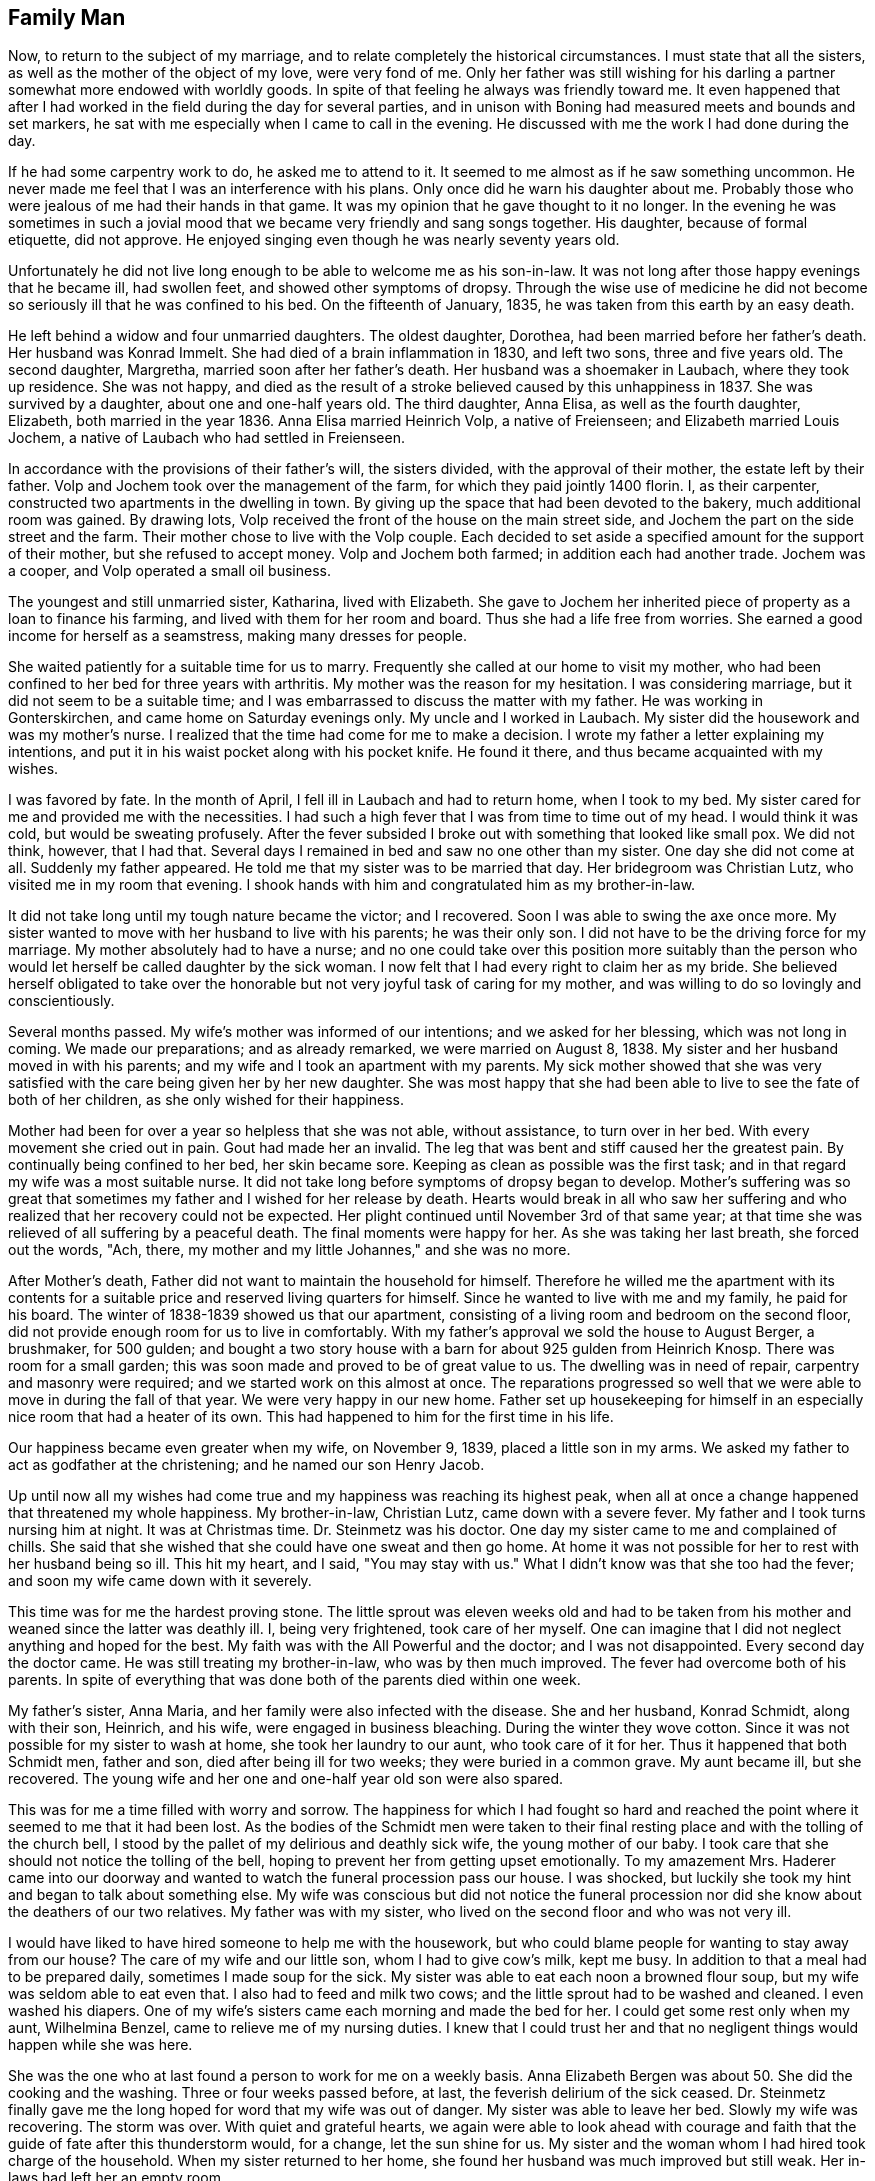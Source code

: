 == Family Man

Now, to return to the subject of my marriage, and
to relate completely the historical circumstances. I must
state that all the sisters, as well as the mother of the
object of my love, were very fond of me. Only her father
was still wishing for his darling a partner somewhat more
endowed with worldly goods. In spite of that feeling he
always was friendly toward me. It even happened that after
I had worked in the field during the day for several
parties, and in unison with Boning had measured meets and
bounds and set markers, he sat with me especially when I
came to call in the evening. He discussed with me the work
I had done during the day.

If he had some carpentry work to do, he asked me
to attend to it. It seemed to me almost as if he saw
something uncommon. He never made me feel that I was an
interference with his plans. Only once did he warn his
daughter about me. Probably those who were jealous of me
had their hands in that game. It was my opinion that he
gave thought to it no longer. In the evening he was
sometimes in such a jovial mood that we became very friendly
and sang songs together. His daughter, because of formal
etiquette, did not approve. He enjoyed singing even
though he was nearly seventy years old.

Unfortunately he did not live long enough to be
able to welcome me as his son-in-law. It was not long
after those happy evenings that he became ill, had swollen
feet, and showed other symptoms of dropsy. Through the
wise use of medicine he did not become so seriously ill
that he was confined to his bed. On the fifteenth of
January, 1835, he was taken from this earth by an easy
death.

He left behind a widow and four unmarried daughters.
The oldest daughter, Dorothea, had been married
before her father's death. Her husband was Konrad Immelt.
She had died of a brain inflammation in 1830, and left two
sons, three and five years old. The second daughter,
Margretha, married soon after her father's death. Her husband
was a shoemaker in Laubach, where they took up residence.
She was not happy, and died as the result of a stroke
believed caused by this unhappiness in 1837. She was
survived by a daughter, about one and one-half years old.
The third daughter, Anna Elisa, as well as the fourth
daughter, Elizabeth, both married in the year 1836. Anna
Elisa married Heinrich Volp, a native of Freienseen; and
Elizabeth married Louis Jochem, a native of Laubach who
had settled in Freienseen.

In accordance with the provisions of their father's
will, the sisters divided, with the approval of their mother,
the estate left by their father. Volp and Jochem took over
the management of the farm, for which they paid jointly 1400
florin. I, as their carpenter, constructed two apartments
in the dwelling in town. By giving up the space that had
been devoted to the bakery, much additional room was gained.
By drawing lots, Volp received the front of the house on the
main street side, and Jochem the part on the side street and
the farm. Their mother chose to live with the Volp couple.
Each decided to set aside a specified amount for the support
of their mother, but she refused to accept money. Volp and
Jochem both farmed; in addition each had another trade.
Jochem was a cooper, and Volp operated a small oil business.

The youngest and still unmarried sister, Katharina,
lived with Elizabeth. She gave to Jochem her inherited
piece of property as a loan to finance his farming, and
lived with them for her room and board. Thus she had a life
free from worries. She earned a good income for herself as
a seamstress, making many dresses for people.

She waited patiently for a suitable time for us to
marry. Frequently she called at our home to visit my mother,
who had been confined to her bed for three years with
arthritis. My mother was the reason for my hesitation. I was
considering marriage, but it did not seem to be a suitable time;
and I was embarrassed to discuss the matter with my father.
He was working in Gonterskirchen, and came home on Saturday
evenings only. My uncle and I worked in Laubach. My sister
did the housework and was my mother's nurse. I realized that
the time had come for me to make a decision. I wrote my
father a letter explaining my intentions, and put it in his
waist pocket along with his pocket knife. He found it there,
and thus became acquainted with my wishes.

I was favored by fate. In the month of April, I
fell ill in Laubach and had to return home, when I took to
my bed. My sister cared for me and provided me with the
necessities. I had such a high fever that I was from time
to time out of my head. I would think it was cold, but would
be sweating profusely. After the fever subsided I broke out
with something that looked like small pox. We did not think,
however, that I had that. Several days I remained in bed and
saw no one other than my sister. One day she did not come at
all. Suddenly my father appeared. He told me that my sister
was to be married that day. Her bridegroom was Christian
Lutz, who visited me in my room that evening. I shook hands
with him and congratulated him as my brother-in-law.

It did not take long until my tough nature became
the victor; and I recovered. Soon I was able to swing the
axe once more. My sister wanted to move with her husband
to live with his parents; he was their only son. I did not
have to be the driving force for my marriage. My mother
absolutely had to have a nurse; and no one could take over
this position more suitably than the person who would let
herself be called daughter by the sick woman. I now felt
that I had every right to claim her as my bride. She
believed herself obligated to take over the honorable but not
very joyful task of caring for my mother, and was willing
to do so lovingly and conscientiously.

Several months passed. My wife's mother was informed
of our intentions; and we asked for her blessing,
which was not long in coming. We made our preparations;
and as already remarked, we were married on August 8,
1838. My sister and her husband moved in with his
parents; and my wife and I took an apartment with my parents.
My sick mother showed that she was very satisfied with the
care being given her by her new daughter. She was most
happy that she had been able to live to see the fate of
both of her children, as she only wished for their
happiness.

Mother had been for over a year so helpless that
she was not able, without assistance, to turn over in her
bed. With every movement she cried out in pain. Gout had
made her an invalid. The leg that was bent and stiff
caused her the greatest pain. By continually being confined
to her bed, her skin became sore. Keeping as clean as
possible was the first task; and in that regard my wife
was a most suitable nurse. It did not take long before
symptoms of dropsy began to develop. Mother's suffering
was so great that sometimes my father and I wished for her
release by death. Hearts would break in all who saw her
suffering and who realized that her recovery could not be
expected. Her plight continued until November 3rd of that
same year; at that time she was relieved of all suffering
by a peaceful death. The final moments were happy for her.
As she was taking her last breath, she forced out the words,
"Ach, there, my mother and my little Johannes," and she was
no more.

After Mother's death, Father did not want to maintain
the household for himself. Therefore he willed me the
apartment with its contents for a suitable price and
reserved living quarters for himself. Since he wanted to live
with me and my family, he paid for his board. The winter of
1838-1839 showed us that our apartment, consisting of a
living room and bedroom on the second floor, did not provide
enough room for us to live in comfortably. With my father's
approval we sold the house to August Berger, a brushmaker,
for 500 gulden; and bought a two story house with a barn
for about 925 gulden from Heinrich Knosp. There was room
for a small garden; this was soon made and proved to be
of great value to us. The dwelling was in need of repair,
carpentry and masonry were required; and we started work
on this almost at once. The reparations progressed so well
that we were able to move in during the fall of that year.
We were very happy in our new home. Father set up
housekeeping for himself in an especially nice room that had a
heater of its own. This had happened to him for the first
time in his life.

Our happiness became even greater when my wife,
on November 9, 1839, placed a little son in my arms. We
asked my father to act as godfather at the christening;
and he named our son Henry Jacob.

Up until now all my wishes had come true and my
happiness was reaching its highest peak, when all at once
a change happened that threatened my whole happiness. My
brother-in-law, Christian Lutz, came down with a severe
fever. My father and I took turns nursing him at night.
It was at Christmas time. Dr. Steinmetz was his doctor.
One day my sister came to me and complained of chills.
She said that she wished that she could have one sweat
and then go home. At home it was not possible for her
to rest with her husband being so ill. This hit my heart,
and I said, "You may stay with us." What I didn't know
was that she too had the fever; and soon my wife came
down with it severely.

This time was for me the hardest proving stone.
The little sprout was eleven weeks old and had to be taken
from his mother and weaned since the latter was deathly
ill. I, being very frightened, took care of her myself.
One can imagine that I did not neglect anything and hoped
for the best. My faith was with the All Powerful and the
doctor; and I was not disappointed. Every second day the
doctor came. He was still treating my brother-in-law, who
was by then much improved. The fever had overcome both of
his parents. In spite of everything that was done both of
the parents died within one week.

My father's sister, Anna Maria, and her family were
also infected with the disease. She and her husband, Konrad
Schmidt, along with their son, Heinrich, and his wife, were
engaged in business bleaching. During the winter they wove
cotton. Since it was not possible for my sister to wash at
home, she took her laundry to our aunt, who took care of it
for her. Thus it happened that both Schmidt men, father
and son, died after being ill for two weeks; they were
buried in a common grave. My aunt became ill, but she
recovered. The young wife and her one and one-half year old
son were also spared.

This was for me a time filled with worry and sorrow.
The happiness for which I had fought so hard and reached the
point where it seemed to me that it had been lost. As the
bodies of the Schmidt men were taken to their final resting
place and with the tolling of the church bell, I stood by
the pallet of my delirious and deathly sick wife, the young
mother of our baby. I took care that she should not notice
the tolling of the bell, hoping to prevent her from getting
upset emotionally. To my amazement Mrs. Haderer came into
our doorway and wanted to watch the funeral procession pass
our house. I was shocked, but luckily she took my hint and
began to talk about something else. My wife was conscious
but did not notice the funeral procession nor did she know
about the deathers of our two relatives. My father was with
my sister, who lived on the second floor and who was not
very ill.

I would have liked to have hired someone to help
me with the housework, but who could blame people for
wanting to stay away from our house? The care of my wife and
our little son, whom I had to give cow's milk, kept me busy.
In addition to that a meal had to be prepared daily,
sometimes I made soup for the sick. My sister was able to eat
each noon a browned flour soup, but my wife was seldom able
to eat even that. I also had to feed and milk two cows; and
the little sprout had to be washed and cleaned. I even
washed his diapers. One of my wife's sisters came each
morning and made the bed for her. I could get some rest
only when my aunt, Wilhelmina Benzel, came to relieve me
of my nursing duties. I knew that I could trust her and
that no negligent things would happen while she was here.

She was the one who at last found a person to work
for me on a weekly basis. Anna Elizabeth Bergen was about
50. She did the cooking and the washing. Three or four
weeks passed before, at last, the feverish delirium of the
sick ceased. Dr. Steinmetz finally gave me the long hoped
for word that my wife was out of danger. My sister was
able to leave her bed. Slowly my wife was recovering. The
storm was over. With quiet and grateful hearts, we again
were able to look ahead with courage and faith that the
guide of fate after this thunderstorm would, for a change,
let the sun shine for us. My sister and the woman whom I
had hired took charge of the household. When my sister
returned to her home, she found her husband was much
improved but still weak. Her in-laws had left her an empty
room.

The winter of 1839-1840 I will never forget.
Never in my life have I been so happy, after the overcoming
of disease by my wife. After such suffering by any one
member of the family, one really feels how the hand of love
encircles with renewed power the ones who belong together.
During that winter I did not do any outside work as I had
enough to do at home. It still took time for my wife to
regain strength enough so that she was able to take care of
little Henry herself. He had been living on milk and
zwiebach; and often he suffered because of the colic caused by
this.

When spring came we hired a maid, who during the
year, fed the cows with green fodder and did much of the
necessary work around the house. During the time that my
father and I had been busy taking care of the sick, my
uncle had accepted, in the spring of 1940, much carpentry
work. The main task was a large barn for N. N. Jochem in
Laubach; at that time he was city treasurer. Also we were
to build a new two story building for W. Bettelhauser to
use for the soap works. There were also other things to
be done in that city; for example, a two story stall for
the glazier, Heinrich Kuhn. That we could call a good year!

For W. Bettelhauser's building we had to furnish
the wood. This we bought from the city of Laubach, which
had a community forest in its possession where we could
buy the wood at a low price. Therefore we could make good
profit. Winter came and we did not have to do much outside.
Instead, using the house as a workshop, we made a variety
of things: stairs for the brothers Hess in Einartshausen as
well as new stairs for the Turner Hannes, etc.

In the spring of 1841 we were again very busy.
The Count Solms zu Laubach had on city property between
Freienseen and Laubach an old brick kiln. This was to be
torn down; and a new larger one was to be built on the same
spot. My uncle signed a contract with the Solms building
supervisor, Loffler, to complete the work. My father and I
began work on it in the month of May. Uncle's mason, Daniel
Boning, and my uncle took over a large area for fire
inspection. They were kept busy at this for two months; this
caused them to be late in completing the carpentry work that
Uncle had undertaken at the request of farmers near
Freienseen and Laubach. Father was not able to help with the
completion of the new kiln as he was called back to
Gonterskirchen, where he had found work during the summer.

The brick kiln was left for me to finish; therefore
I hired four journeymen from Laubach: Peter Laut,
Christ Lober, Heinrich Feindrich, and Nicklaus Hannes, as
well as two others from Sellerod: Heinrich and Johannes
Rister, father and son. When I was ready to raise the
building, I had my father and uncle with their journeymen
to help me. This was good because very heavy pieces had to
be fitted into an opening that required not only strength
but was also dangerous as all of the necessary equipment
could not be had. There was also a dwelling for the brick
maker. The old still very useful wood was again used for
the new construction. Here I found full time work with my
journeymen for the whole year. Drying buildings were
enlarged and improved by new racks, for which we cut the
needed boards out of beech trees. The work with the
exception of that on the new building was paid for on a daily
basis. During the winter about fifty thousand new brick
boards, each 16 inches long, 6 inches wide, and ½ inch thick
were manufactured by me; and my journeymen assisted me in
this. We made and planed them for one gulden per thousand
boards. My father and uncle did not help us as they no
longer wanted to work outside during the winter.

I also found work for the count both in his castle
and on his estates in the neighborhood. In the Obersenner
Hof a new fire house and jail were built; and at the
administrator's dwelling, repair work was done. With two saws,
one that we used at the brick kiln and the other that we
had used in the carpenter's lot at the castle, we cut boards
by hand. I still depended on my uncle, who had become a
master at the guild in Laubach. For things to be right, I
should have been a master myself long before this. Because
of circumstances it had been postponed.

At that time all of the building tradesmen who
wanted to work on new construction had to be examined, under
the extant government, by a trademaster employed by the
county for that purpose. I applied to take this examination
in the winter of 1842 in the county building office at
Gieszen. I was notified that I had to appear on the 15th of
April of this year before the county trademaster, Muller, at
the castle at Grunberg. Earlier I had become acquainted with
a locksmith, Alles, who also had to report for the
examination. I talked with him; and we found another colleague, who
was a locksmith in Grunberg. The two were practicing their
arithmetic. Another, whose name I have forgotten, seemed to
me to be badly informed through means of stereotyped
arithmetic problems. We went to the castle together; and there we
found well over thirty candidates: carpenters, masons, cabinet
makers, locksmiths, roofers, and coopers. The examination was
only a theoretical one. The first day began with easy
arithmetic problems. My two Grunberg locksmith friends were able to
follow, and were invited for the next decisive day. About
three fourths of all participants were sent back and invited
to return for the same examination next year. I stayed in
Grunberg overnight. As I imagined that critical arithmetic
problems would follow the next day, I studied and practiced
such problems or similar ones with the two locksmiths through
the night as best we could.

Next day only a few men met. There were two carpenters,
the two locksmiths, two masons, about as many cabinet
makers, and one roofer from Grunberg. The latter was the
best problem solver in the group. The other carpenter
present was M. N. Schmidt from Munzenberg. The problems were
on space and mensuration plus square and cube roots. The
locksmiths, for example, were asked how many pounds of iron
would be necessary for an iron gate of certain dimensions
if one cubic inch of iron weighed one loten. The carpentry
problems concerned tree trunks and estimating building
construction costs as well as Pythagorian theorem. One question
asked was to find the length of a rafter on a pitched roof by
determining the square root. The reason all of these problems
seemed easy to me was due to the fact that I had during
the last ten years used all of them on a practical basis in
my trade as well as in my work as a surveyor. My report
from the county building supervisor at the end read, "good,
passing." They then gave me the problem for my practical
mastership; I had four weeks in which to deliver my solution.

The problem consisted of drawing a sketch of a farm
building, 50 feet long, 40 feet wide, with a sketch for each
of the two floors, front elevation, side elevation, as well
as a sectional lengthwise and in width, scaled to one
one-hundredth of true size. A model of the roof according to
the newest system, one-twentieth true size was to be
included. The sketches I made easily, but the model took a
great deal of time. The guild at Laubach was requested to
send a viewing master to certify that I had done every bit
of the work myself. I had a cabinet maker prepare the
wooden parts for my model at the stated dimensions; otherwise
I could not have completed it within the set time. I could
not totally abandon my business as that was my livelihood;
and I had to keep the journeymen busy.

I was glad that I was able to deliver the material
within the set time. My instructions were such that if I
did not present material within the prescribed time it would
be looked upon as though I had not been able to solve the
problem. A continuance of the set time would have been
granted had I asked for it, but I was too proud to beg and
I had no money to pay. I went to hand in my completed work
but did not find the county building supervisor at home.
Four weeks later I received from the county administration
office at Hungen the notice that my work had been received.
I was told that the work was not too good. In order that
I might be declared a master I had to satisfy the Laubach
guild and pay to them my membership dues. I took care of
this matter quickly.

No longer did I depend on my uncle; however, it
never occurred to either of us to dissolve our partnership.
The count's building supervisor, Loffler, gave me so much
work for the count that I was kept busy the entire year,
winter and summer. During the winter boards and blocks
were cut. Trees had to be cut in the forest for this, and
were then brought to the carpentry shop. Transportation
was supplied by the farmers near Laubach. In exceptional
cases transportation was furnished by those near Obersenner
and Flensinger Hof.

Cutting boards was paid for at the rate of one
florin and thirty kreuzer per one hundred square feet.
As every log had to be cut on four sides, four Kreuzer
were added per running foot.

The year 1843 was bearing fruit in accordance
with my becoming a master. The county building office in
Grunberg had been set up by the government; the county
building supervisor, Holzappel, was in charge. Contracts
were to be issued through this office for the construction
in the community of Bubenhausen of three new parishes,
dwelling, barn and livery sheds through public bidding.
The contractor was expected to furnish building material.
The bidding was a negative one. As a result of the
auction the lowest bidder was promised the contract with the
condition that the county building supervisor had the
right to choose anyone among the three lowest bidders.

It was arranged that the master carpenter Bast of
Gieszen would make the lowest bid, 128 florin more than
the estimated cost of all buildings. We entered into
partnership so that Bast would take care of the dwelling, master
carpenter Ilaas from Grunberg the livery, and I the barn.
Oak wood for construction I obtained in the forest of the
Count Solms zu Laubach; the soft wood came from Hanau.
Repair work on the church was offered me by the county
supervisor and I undertook to complete that. Father and
I worked mainly on the barn; and my uncle worked on the
church. Inflation was a problem so we, together with our
journeymen, were most happy that we had regular work.

It was impossible for me to help complete the
barn. I was called to Laubach to do work for the count;
and I did not want to lose his business. The count
intended to restore the gypsum mill and to reconstruct
the whole power plant. For this the old water wheel had
to be taken out and disposed of and a new one had to be
constructed. It was made -- about 24 feet high -- from
usable oak trees cut in the forest in the presence of the
forest ranger. At the building site those trees were cut
into boards as the task required. Meanwhile the building
supervisor had employed a millwright to supervise the work,
but the two of them were unable to reach agreement. The
supervisor complained about this matter to me and asked if
I were able to take over the work. He desired that I do
this task for daily wages. I replied that I had never been a
millwright, but if they would instruct me what to do, I
was hoping that I would be able to do the job. He told
me that several cog power wheels had to be made; and that
required much thought. As he had no millwright who
understood his requirements, he thought I should take over. I
remained silent, thinking over what I ought to do.

I immediately went to the butter buyer in our
village as he had to go to Frankfurt that week, and had
him order for me from a book store a book on machine
construction. He obtained and brought back with him a
copy of Haindel's MASCHIENEN KUNTE. This work became a
teacher for me as well as for the building supervisor,
Loffler. Work was begun. I retained several journeymen
for the construction work and requested a millwright to
build the water wheel. Johann Klosmiller was sent; he
was born at Sellerod and had married in Lauter. I had
to pay him a daily wage. The journeyman I picked for
this task was Johannes Kieckhofer, a native of Eichenhain
who went to America in 1846. The other fellow, Jacob
Buttrow, came from Standechs, and was still an apprentice.
It turned out that he was not suitable for the work.
Construction lasted until winter, when one started to grind
and plaster. After completion of the machinery no more
work was required of the millwright. Work was still done
by me; and my people continued to work at their tasks.

It came to pass that a new threshing machine
operated by the water of the river Wetter, was built in
Muhl Baderich, in the Kloister Arnsberg. Power was
transmitted by a special water wheel through several shafts
in an underground tunnel to a large barn near the gate
building. There the threshing machine was constructed on a
threshing floor. To complete the models of the cast iron
wheels, a room in the count's castle was prepared to serve
us as a workshop. The building supervisor also employed two
cabinet makers, the master Wilhelm Frank and one journeyman,
who helped to complete the models. I was always busy planning
and constructing the power wheels in which Loffler associated.
The wheels were cast at Friedrichschutte. If at all possible
we scheduled this work for winter when one preferred to keep
busy in the workshop. My two journeymen, who were selected
for this, took advantage of it more than I did. As soon as
the building wood arrived, I believed myself obligated,
along with one or two men, to help the haulers, particularly
when the weather was bad. As soon as I had assembled the
machine in the fall and had it in shape for threshing -- the
cylinder made 1600 r.p.m. -- threshing was started and
proved satisfactory for everyone concerned.

By now the Grand Duke's building officials had
become acquainted with the work done by my father, my uncle,
and me. They also knew that we produced things of good
quality. Consequently we received from the county
construction superintendent a job in Ulrichstein that we undertook
at the price of the pre-estimate. Due to the elimination
of the tithe, one of the Grand Duke's fruit storage
buildings had become superfluous. This building was to be
remodeled into a studding stable. Likewise, changes were made
in the old stables. Thus it became an important job.

In February, 1844, my uncle and I went to Hanau to
buy logs from the firm of Dainer Brothers. The logs were
brought by wagoners from Hanau to Ulrichstein; some were to
be delivered in the spring, the rest came in the winter. We
subcontracted for this hauling in Hanau. I, myself, did not
go along to work there. My father and uncle looked after
that as I had too much to do in Laubach. Part of the time
Father also worked for farmers near the various villages.
My uncle, however, stayed so long near Ulrichstein on that
job that he, during that same summer, took over remodeling
an old building into a synagogue. The latter job had been
given him by the Grand Duke's construction supervisor,
Posainer. On this job he contracted small pox, and was
taken home very ill. I was good enough to finish the work
that he had started. The first thing I had to do was to
tear down the pillars for the choir loft. At that time I
took Christian Bachman with me as an apprentice. He caught
on right away, taking the task of holding and turning spoon.
It took less than another two weeks and the Jewish temple
was completed in so far as the carpentry was concerned.

During this time Father worked on a new residential
building in Laubach for N. N. Bihauser, but Uncle was not
able to do any work at all that fall. After his
convalescence he became a fire inspector for the villages around
Vogelsberg.

In 1845 another turning lathe, driven by oxen, was
built in our workshop in the count's Laubach castle for the
improvement of the economy of the Utpher Hof in the Wetterau.
There we also built in a barn a mill that was driven by a
winch that in turn was horse driven. In addition to the
building of these machines the remaining carpentry was
finished by seven of our journeymen. Work on wooden pumps
was also given me; for example, in Flensinger Hof, Otterbach
and Pfardendorfgill. In the distillery at Arnsberger
Kloister we also drilled the pipes. During the years 1845
and 1846 great changes and repairs were made in agricultural
buildings, and particularly to the Flensinger Hof stables of
the Count Solms. There I always found enough work to keep
three men busy.

The mill of the Kloister Arnsberg was entirely
redone in 1845. Actually the ageless gears were removed; and
the mill works were geared for three milling speeds with
the driving wheels to be put in motion by a large wheel.
Construction was conical. We completed the work in the shop
in the castle yard at Laubach and on a barn threshing floor.
We put everything together and got it so far that if one
were to turn the large wheel by hand all of the gears would
begin to turn. By the time we brought the machine to its
location, Loffler had already secured the milling stones.
We were able to proceed and put everything together
right there. The corona of the large wheel had a
diameter of seven feet; and the shafts were from eight
to nine feet long and seven inches in diameter. It
took much work to get everything in its proper place.
The teeth of the large wheel were made of wood; the
"scheift" was three inches. It took three weeks of
work before we were able to say that we were ready to
start to grind. A mill supervisor by the name of Rend
and a miller by the name of Zerb were employed. The
latter was a married man and had a family.

While we were on the job in the Kloister, we
boarded with Philip Hensel. He was a fancy dyer, and
had brought all of the dyeing equipment from the
Separatists who had emigrated to America. He had taken a
lease from his honor, the Duke of Solms, on a building,
where up until this time the dyeing business of the
Count of Solms had been done. In addition to the dyeing
business, Hensel ran a general store - grocery and
tavern.

During this period several repair jobs were
done for citizens in the town of Laubach. Upon the
suggestion of the Count's wife, Princess von Neuwied
of the house of Furst von Neuwied asked us to erect
a building to be used as a school for small children.
The work my father did, I have partially forgotten,
but I do know that he and my uncle completed various
repairs in the villages of Freienseen, Laudenbach,
and Gonterskirchen. Thus passed the year 1845.

In 1846 we began work on a threshing machine
for the estate at Munzenberg. This we completed. We
were able to use some of the models for the Utpher
machine; and that saved time. During the year we built
two English barns and granaries: one on the Obersenner
Hof and the second toward Wernings near Gedern.

On the Wiesenhof near Ulrichstein, belonging
to the director of finance, Klenze, my journeymen and
I constructed a stable in 1845 and a new barn in 1846.
For the aforementioned stable we used material from
an old barn that had been torn down in Feldkrucken.
The outside walls of the stable were of stone; and
stone was also used around the barn door. Window
frames were made from sandstone from the quarry of
the Riedefels near Lehmehausen.

My uncle built for Christian Keil in Einartshausen
in 1846 a barn and also did various jobs on the
estate Clemeny Hutte. The proprietor was N. N. Daun.
This estate was near Einartshausen.

On our threshing machine there was no fan mill.
The next winter was spent in the Arnsberg Kloister
constructing such on the local machine. What we made during
that winter, however, was torn out the next winter. That
is to say that during the winter of 1846-1847 we changed
everything around because the first construction had not
proved to be satisfactory. The second then was sufficient
for the clearning of all kinds of grain.

We built for the beer brewer, Nathan, who was
renting the count's brewery, a grinding mill, driven by
water wheel and gears. Attached to the gears was a small
circular saw with which barrel staves were cut. At one
time Nathan had agreed to deliver a load of barrels to
Gieszen to be used for the manganese that a lawyer by the
name of Briel had mined near Gieszen and had promised to
ship to France. After the transaction had been made, the
lack of transportation and the time element prevented the
delivery from being made. Nathan decided that he was in
need of a new saw and had one constructed. The building
of the mill as well as the machine, which was to be driven
by an undershot water wheel, were given to me to be carried
out at the beginning of February, 1847. The building site
was in the south east of Laubach on the so-called Steinbach.
For this again I had to employ journeymen who could do mill
work construction for I could not stay there all the time.

That winter the weather was not favorable. In
March it became so terribly cold that it was impossible
to work. It was not until the end of April that the
building itself could be started. This was completed very quickly
by our mason and roofer, but two months went by before any
boards could be cut. I had my hands full with work for the
count. The big job consisted in the manufacture of a load
of railroad ties that had been taken over by the count's
chamberlain, Klenze. These were to be taken to Nauheim to
the estate castle in the province of the elector. For this
we had to fell oak trees and haul the wood. That always
meant that I had to be there in order to prevent damage.
We always cut continuously with three or four long saws;
there was much waste, from which barrel staves were made.
The staves were needed as there was a good fruit crop that
year; in fact, I had never seen such an abundant crop.
Some of the staves were sent to the Kloister Arnsberg.

There was much work during this year. One time I
by myself had to make a special small water wheel that was
used to drive the apple cider mill. One must not be
surprised to learn that at the Kloister Arnsberg there were
stored about 40 to 45 barrels of six ohms each of apple
wine.

Regarding the delivery of the railroad ties, old
oaks were felled and prepared in the districts of Eselskopf,
Sheppmanduchung, Bruhl, and Birkenwald. Many trees were
felled and cut that were not accepted to use of the
aforementioned ties. That wood was sold in the Zimmerplatz in
Laubach, part of it to the residents of the town and the
rest of it to the farmers living in the neighboring villages.
Buyers paid from 15 to 20 kreuzer per cubit foot. A part of
the lumber had been set aside and was stored for the count's
future needs.

In the districts mentioned above not one of the
old oaks was left standing as they were no longer of value.
The new stand was composed of beeches of six to nine inches
in diameter. At any rate this left the count with less
than 20 oaks over 100 years old in all of his forest land.
Those that had been cut for the ties were all from 400 to
500 years old.

During the year; major repair jobs were completed
on the Neuhof mill near Ruppertsburg. Horloff's Mill,
which at that time was still the property of the count,
was repaired by our mill personnel. Later the mill was
sold as it did not bring in much revenue. My father's
work was in Einartshausen, where he built a house for
Johannes Merker and did other repairs. In 1848 the house
on the Neu-Wiesenhof estate was covered with drop siding
that we had made by hand.

The price of groceries went up tremendously in
1847; because of that it seemed that a day laborer earned
very little. For this reason the chief clerk, Klenze,
obtained permission from the count to build a pond on the
Obersenner Hof. I was to construct the lock and gate for
the diversion of the water. I also built several wooden
bridges and did minor carpentry work on the Holding
Otterbach. A pipeline for the mash used in the distillery was
made, and a pump was installed. In the winter of 1848 we
repaired pig pens and other things at the Kloister
Arnsberg. New flour bins were made and the old ones were
repaired at the mill. In the carpentry shop at the Laubach
castle we worked on a gear train for a grist mill at the
Hof Munsenberg.

Due to the revolution in March the work on the
Munzenberg estate was not finished. The frame and the
accessories were sold to the brushmaker, August Berger,
in Freienseen. I installed the machine for him; this
machine worked the turning lathe and drill. To put a
roof over the machine we had to build a new building
close to the living quarters. In the same year the Count
Solms zu Laubach had several more carpentry tasks done;
those were absolutely necessary, as the living quarters
for the brewer and the brewery itself had to be finished.
Superintendent Loffler did everything possible to make work
for the indispensable journeymen, even having the rotting
boards in the horse stables replaced with new ones. Garden
pots for the orangery and compost bins were made. Two barns
on the Neuhof by Ruppertsburg were burned down by arsonists.
Carpenters were employed to rebuild them. Out of respect
the job was given to the master carpenter, A. Diehl, who
lived in Ruppertsburg. While the work was being done, one
man lost his life.

During this year the work being done by my father
was in Einartshausen; there he made major repairs to the
living quarters of Under Forester Wagner. The living
quarters of the latter were in the gamekeeper's cottage near
the Kirchberg.

For some time my father had been in poor health.
He had pain in his right side under his rib cage. This
pain subsided at times, but eventually became worse. He
thought that perhaps he had lifted something too heavy
for him. A doctor was consulted and was given the above
information that caused him to make an incorrect diagnosis.
At last after numerous examinations the doctor determined
that it was caused by a weakening of the liver. Diagnosis
was made too late; and my father could not be saved. He
passed away shortly before Christmas. He had been born
January 24, 1788, and was sixty and one-half years old.
His father, Jacob Daehler, was born in Wohnbach in the
Wetterau. My father's mother was born in Freienseen; her
maiden name was Stein. The carpentry trade had been handed
down in the family.

I do not remember exactly what work my uncle was
doing during the years 1847-1848. If I am not mistaken
he worked in Freienseen and in Sandenbanch. For sometime
he was in Sellerod doing repair work. He was not able to
do much carpentry because of his duties as fire inspector.
He and Martin Boning did the appraising for the taxation
of buildings in the county. He employed a journeyman, who
did most of the carpentry.

Now I shall return to family affairs. My wife
began to regain her strength; and without help was able to
care for our little visitor of the world, Henry, our first
child; and attend to household chores. We had much acreage
and meadow land, where we sometimes had two or three cows
grazing. Thus there was a great deal of work for my wife
and our maid, especially during the summer. For planting
we hired and paid Konrad Immelt, who was the husband of
my wife's dead sister. I left the farm management to my
wife, firstly, because I did not have the time to attend
to it; and secondly, I did not understand much of it well.

She and her sister, Anna Elisa Volp, had learned much
about this from their father through his farming; and
they felt at home. For harvesting and threshing we hired
day laborers, who were always available. Our son, Henry,
grew, much to our joy, to be a strong child even though
he never had mother's milk. In the winter of 1841 he
suddenly became very sick. I went to Laubach in the
middle of the night to get the doctor. Henry had a high
fever. The doctor attended him; and in two weeks he had
recovered.

On January 20, 1841, a baby girl, to our great
joy, was born. She was baptised on the 31st, and was
given the name Christiana. My wife's sister, Anna Elisa
Volp, and my sister, Katharina, were godmothers. The
child was so weak that we did not think she would survive.
She died on May 16, 1841.

It is impossible to describe how happy and
contented the Sundays were in our home. My wife attended
to the garden and had a variety of flowers. Since we had
always lived in the middle of the village before, we had
never had the pleasure of having a garden. Father and I
did not come home during the week until Saturday night.
On Sunday, after church, we enjoyed in happy contentment
our flower garden. My wife really had much more to do
than care for a flower garden, but it lay in her good
nature to do so. She still does this at age 70. She and
the maid had much work to do in the fields, in the
vegetable garden, and in caring for the live-stock. Feed for
the cows had to be mowed and carried home. After that the
mown field had to be fertilized with manure. Manure was
carried in a tub on one's head; even the burgomeister's
wife was not ashamed to do that. To mow the hay and the
second crop, it had to be cured. This was done by turning
it many, many times until finally it was dry. She also
had the loading and unloading to do. When it came time to
harvest potatoes, I employed a few helpers.

So the year passed, and winter came. For
everyone in the family days were filled with household duties.
My wife and our maid were busy spinning, knitting, and
sewing. Father made furniture: cupboards for the kitchen
and wardrobes in which to store clothing. Only my humble
self had to work outside. Even when the weather was bad
I usually went to Laubach in the morning or into the woods
to load logs. I wanted to keep all the work I was asked
to do for the count; in order to do that, I had to be
punctual. This became second nature to me so that I found it
impossible to do otherwise.

And then came the month of May in the spring of
1842, when on the 26th of that month my second son was born.
He was baptised on the 12th of June by Pastor Zockler. His
godfather was our brother-in-law, Louis Jochem. The tiny
infant was christened Louis Christian. The baby's mother
was well and we felt very happy. The companionship of the
two little ones gave their mother much pleasure even though
they brought many worries. My wife found plenty to do in
the kitchen; she cooked for the day laborers who were hired
for field work and for the carpenters who cut boards for me.

I established a wood shop where I could saw two
inch oak and pine boards for building stairs. I also made
them out of larch and birch wood. The timber I got from
Count Solms. I seldom bought trees other than birch.
Whenever the forester sold trees to anyone or had them cut
for the count's use, there usually was left from the
cuttings timber in various sizes: for example, 10, 15, 20, or
as much as 25 inches thick. This I bought for five or six
kreuzer a cubic foot. They were made into fine boards for
furniture. Often in the village a job would come along to
make stairs; it was good to have sufficient wood on hand.

The years 1842 and 1843 passed without additional
unusual happenings, other than the fact that 1843 was a
year of scarcity. A simmer of rye cost six gulden. I
bought the flour that we needed from the mill at Kloister
Arnsberg and had it charged against my account with the
Count Solms. A wagon from there arrived at the Laubach
castle each week bringing flour for the officials there.
After harvest we managed to get along without buying any,
but were able to use our own. Our threshing was done by
two hired day laborers. Our grain crop was not enough
for the entire year due to the number of boarders.

Then came 1844 and again another member was added
to our family. On the 3rd of August, our daughter,
Wilhelmina, was born. She was christened on the 18th of the
month. Katharina Benzel and Christiana Daehler were her
godmothers, and they selected her name. The latter was
from Michelstadt in the Odenwald; and she was a daughter
of Philip Daehler, my cousin, who was chancellor of the
exchequer at the court of Count Erbach, and happened to
be visiting us at the time. Christiana's relationship to
me was that our grandfathers were brothers. Her
grandfather, Johannes, came from Odenwald to visit my
grandfather in Freienseen, where I saw them both. It was in
1823, I believe. They met for the last time in their
lives; and on that occasion both of them had a good
snoutful.

My wife and I were at this time at the height of
our happiness with our young family, in which my father
was also included. My wife inherited from her parents a
beautiful meadow in Waldbezirk, about a rifle shot from
the Schreiner mill. The meadow was watered from the mill
race; and we were able to raise about two crops of hay and
a good second crop. I bought several adjoining parcels of
land, and turned them into meadow and pasture. The whole
area made up ten Darmstadter morgen. We had to pay dearly
for the delivery of hay. Also we had other light things
to haul. Because of that my wife thought it would be a
good idea to buy a light wagon and some field equipment.
She wanted to employ a stronger maid so that she could
attend to the farm work herself.

This proved not to be as easily done as she had
thought because we had eleven or twelve parcels of land
in the Ortsgemarkung. I suggested that we hire a male
hired man to work by the week, but she did not want to
do that. She thought that she would not be in charge
when I was away from home; she feared that the hired man
would take over. She and her sister had always managed
the work at her parents farm; and she believed that she
and the maid ought to be able to manage our place, where
there was not as much work. I bought a wagon and field
equipment, and had a plow and harrow made; in that regard
her wishes were fulfilled. Our cows were yoked, and my
wife became the husbandman.

I have had cause to regret this a thousand times.
I should have employed a man and should not have let my
wife have her way. In short she drove oxen and had at times
to deal with wild and unruly cows. The first results showed
up when on the 20th of October, 1846, at three o'clock in
the morning a third baby was born. He was baptized as an
emergency precaution at nine o'clock by Pastor Blumhof; the
child became a corpse at eleven o'clock. My aunt, Anna
Maria, gave him the name Frederick. Still it had not
occurred to me that the reason for the early death was the
hard work my wife was doing. It did not dawn on my mind
until a similar event occurred. I believe this was in 1848.
This time, however, the child was still born; furthermore,
my wife developed a hernia when she lifted our plow out of
a furrow. She had to wear a truss. I hoped that she now
would give up driving oxen and doing the farm work. She
would not do this. She rather hoped that our son, Henry,
would help. He was a lively boy and had been of real
assistance to his mother in handling the oxen, the wagon,
and the farm chores.

The spring of 1846 was a depressing and sorry one
for us. Both of our boys came down with a skin rash in
March. They did not have to stay in bed, but were able to
be up and about in their room. One day they complained
about having sore eyes. Our son, Louis, became so ill
that it frightened us. We wished that the daylight would
hurry. The next morning we had Dr. Steinmetz come. After
he had made an examination he told us that he was certain
the one eye would be lost but that there was no cause to
worry about the other. He was convinced that the other
eye could be saved and that the power of both eyes to see
would be transferred to the remaining one. In the eye
that was lost a tumor developed; this pushed the eyeball
out of its socket. Through his dexterity the doctor
succeeded in pushing the eye back into its proper place. The
other eye, gradually overcoming the danger, was restored.
Henry did not have his eyes effected but the disease left
him, much to our annoyance, with an unusually thick upper
lip. For that Dr. Steinmetz prescribed bathing it in a
salt solution that had to be applied for an hour at a time
and that had to be continued for several months until this
too was healed. So did the days alternately pass through
light and shadow; the weeks became years; and the years
passed on; from whence one can not order them to return.

In this way came and went 1848, the year of the
revolution. For the common people in Germany this was a
thing unusual and surprising. We read the first news of
this in the newspapers, and were amazed. One thought he
could not trust his own eyes -- perhaps he had read
incorrectly. Such incidents in ordinary life one thought,
especially in Germany, to be quite impossible.

On this occasion many people, especially those
who were not certain what they wanted, let themselves,
in their dream of freedom, be moved to do things and to
accept things that were to become most disadvantageous
for society. Everyone went and demanded relief from
those by whom he thought himself to be oppressed. In our
village, Freienseen, we too felt many pressures on the
part of the Count Solms zu Laubach. The boundaries of our
common land on the eastern and southern sides were
surrounded by the Count's forested properties. Furthermore,
many villages had meadows that were within the forest
boundaries. In this case the count had explicit right to
use the meadow to pasture his flocks of sheep; this he had
his shepherds do. The farmer, however, was not allowed to
let his cattle graze on this property. If on occasion an
accident occurred at the time of haying or bringing in the
gleanings and cattle broke loose from their yoke to enter
the meadow, then the agents of the count found out who the
farmer was and reprimanded him, sometimes inflicting severe
punishment upon that farmer. This was called a court. On
farmers' meadows there were also willows and alders that
the farmer could not cut. I once saw a man by name Heuschler
from Laubach fined 70 gulden because he had cut on his meadow
at the Obersennergrund 70 pieces of alder rungs, about ½
inch thick at the butt end and three feet long. Since he
was not well to do, he directed to his emincence, in most
obedient submission and in most dying reverance, a
submissive memorial with a humble request. The fine was
cancelled most graciously.

In many places the edge of the forest had grown
across the boundary so that a significant amount of
timber was standing on the farmer's meadow; yet he was not
allowed to use it under threat of punishment in the state
penitentiary. When the count's forester judged the time
to be right, it was cut down; and the charcoal burners
made it into charcoal in the summer. This took place on
the farmer's meadow. Normally for this purpose a spot was
chosen other than the one on which the timber stood. It
was not possible to sue in the devil's court. We also had
a larger area of community forest, in which the count chose
to do his hunting as well as fishing in the lake and at
Seenbach. All of these and other objections were considered
burdens and were elicited in our village as such. A lot of
noise was made, but nothing was achieved. The mayor and the
council should have been the ones to straighten the matter
out; they should have at least felt responsible to try. The
mayor, however, considered his responsibility to put into
effect and enforce the police regulations, even where they
were not necessary. He, as well as several of our most
respected men, felt quite uneasy about the rights of poor
laborers and day workers. They were afraid in those times of
unrest, and feared assassination attempts by the proletariat.
One could not find in any of these people, one who wanted to
do something to correct the situation.

Georg Boning was a member of the village council.
I talked things over with him; and came to the conclusion
that we should submit our demands in writing, through a
committee elected for the purpose, to Count Solms, who was
at that time staying in Darmstadt on business. We let our
decision be known; and soon the agitation died down. We
asked several other reasonable men to meet at August Berger's
place to clarify the demands we intended to set down in our
petition. For that purpose I wrote down on a sheet of paper
the beginning of a letter that would summarize what the
petition was all about. In a dignified manner it stated our
demands in a tone sounding like a formal petition. The
committee consisted of August Berger, a brushmaker; Martin
Boning, a mason; and a third one whose name I have
forgotten. Four days later word came back that the count was
willing to meet our specific demands; for example, timber
belongs to the owner of the land; timber along private
property or land parcels should be cut down in a width of
approximately one rod; a property owner should be able to
remove from his land all timber and brush, and use it for his
own purposes. Concerning the pasturing, his statement was
not definite; however, it was satisfactory enough so that for
the time being peace was restored. Concerning hunting and
fishing, he referred us to a law that was pending in
conference in court; he recommended that we wait for the outcome of
this hearing, and promised to do all he could to advance our
interests in this matter. He did keep his word. Hunting and
fishing could be carried on within the community boundaries
in accordance with the law; and after it went into effect,
the law would apply within the whole community, but it was
necessary to be licensed to hunt or fish. The display of joy
and thanks the crowd gave to the count upon the return of the
committee was an even greater sensation than the one when we
first made our demands. Even the committee members beamed
with pride because of the count's high regard for them. He
had called them repeatedly men of honor, which of course
they were.

All complaints concerning this had by now been
resolved, but soon there were others. Another law passed by
the same court created a governmental administration in every
provincial city consisting of four officials, excluding the
county administrators. In order to create a counterpart to
the government administrators, there was established a body
of citizens, chosen through election to serve on a committee
that was given the title of a district council. The members
were to appear in the provincial capital at an appointed
time for the purpose of revising the limited budgets and
regulations established by the governmental administrators.

There was another circumstance that kept people in
our community excited long afterward. That was that in the
latter part of the 1830's a highway was built from Laubach
to Fleinsingen by the federal authorities; and the road
went right through our village. Due to this the old bridge
across the Seenbach was torn down and a new one built. The
land used, in this instance, had been purchased by the
government from the country folk with the exception that a
piece of ground belonging to the community had not been paid
for. The result was that the government owned several feet
of land on both sides of the road shoulder, as was the
situation with the bridge. After completion of the new bridge,
the roadbed was one and one-half feet lower than that of the
old one. The river bed was accordingly deepened.
Approximately thirty rods upstream from the bridge there was a
grist mill, owned by Johannes Jung. It had been in his
family for many generations, some said as many as sixteen
or seventeen. He took advantage of the opportunity and had
the deepening of the stream bed continued up to the wheel
of his mill. This was done at his expense. Shortly
afterward he installed a new mill wheel that was three feet
taller than the old one. Only after everything had been
done at the mill did it begin to dawn on the farmers that
no longer would water collect in front of the new bridge
as it had done previously in front of the old one, which
had in addition a small dam about one foot high. In the
past the water at the bridge had resembled a sizeable
pool, where one could water cattle, ride horses into so
that they would be cleansed, and soak the wagon wheels
that had been dried out by the sun. One now saw all of
those conveniences gone. It was then that the village
council, with the mayor as their head, should have looked
after the interests of the community and should not have
allowed those rights to be trampled upon. One should
remember that in this case the mayor, Johann Konrad Volp,
was related to the owner of the mill. His wife was a
sister of the miller's mother-in-law; and they, as
daughters of the previous owner of the mill three generations
back, had been born at that mill. The community council
consisted mainly of people whom the miller called cousins;
and the remaining ones could be counted on only as figure
heads. Thus the interests of the community had been
deliberately neglected.

In its ferment, the year 1848 brought this
unresolved situation once more into prominence. The beams
of the old dam still floated lazily on the opposite
shore, waiting for the things that were yet to happen.
Then, in April of the same year, a group of young men
went to the above mentioned place, fetched the old dam
beam from its resting place, to place it at the foot of
the wall across the bridge, where they fastened it as a
boom. Here it was on government property; and this was
against the law. The matter was reported to the mayor
and to the proper authorities, who subsequently gave the
order to remove the beam as soon as possible. The mayor
had this hurriedly attended to by members of his staff.

Meanwhile I had circulated in the village a
written petition to set up a citizens' association. I
had also selected a day on which we would assemble in
the community hall, but I had not as yet affixed my
signature. People racked their brains trying to figure out
who might have written this. I had never been involved
in community matters and had never run for office, so no
one thought of me. The gathering took place on a Sunday
afternoon; and at that time, I made a motion to pass part
of the demands for which I had previously made notes. Of
course the people then knew who had arranged all of this.
In a few instances I had told some people earlier, so
there were a few who did not attend. Unfortunately there
were some among them to whom we just could not explain
the need for an organization. The point of it was that
the citizens themselves should take community matters
into their own hands and have a voice in the solution,
particularly when the mayor and several council members had
shown that they were not going to protect community
interests. On such occasions ideas are presented that are
outside of the realm of reason. Johann Konrad Bachman,
for example, said to me, "Well, Daehler, now we no longer
need to pay community taxes to Knoetz." Knoetz was our
community treasurer. Several members of the village
council joined the citizens' association at once. Soon a
motion was passed to petition the governmental admistration
to hold mayoral elections. For this purpose the citizens
gave written authority, which was verified by the
signatures of about three-fourths of the villagers.

An organized association did not evolve, to be
sure; and since its purpose had really been a mayoral
election, the people let matters slide by giving me the
described authority. Our petition for a mayoral election
was forwarded to the proper authorities soon afterward;
and it did not remain without effect. A copy of my
letter was sent to the mayor for his explanation. The first
letter we received from the governmental administration
asked us to be patient until the present mayor's term had
expired. After urgent requests and energetic presentations
concerning our grievances, caused through negligence and
ill will by the mayor against his constituents, the
impression was made that lengthy waiting would do no good.
Three more petitions followed; and the day for a new
election was finally determined. Johannes Lober won with 115
votes; Heinrich Schmidt and Johann Konrad Daehler each
received 83 votes. During the course of the election two
men, Kasper Sauer and Johannes Begoa, had behaved so badly
that both of them were put in prison for a week. The
supporters of the mayor did not have a candidate, but all of
the votes they could gather were allotted to Johannes
Lober; this was quite acceptable to all of us since he was
better suited for the office than his brother-in-law,
Schmidt. As for myself, I did not want and could not have
accepted the office because of my business. Thus, the
right man had been elected. No run off election was
necessary; and several weeks later a document of
confirmation was sent to Johannes Lober.

The bureaucrat, Volp, was removed; and we now had
as mayor, Johannes Lober, a man of the people who was
without any intrigues or stupid pride. People liked this very
much. They could go into his office, unashamed of their
plebian manners, and talk things over with him in a natural
way. The matter regarding the dam boom he left alone
because he neither had the courage to build a new dam nor had
the wish to become involved in legal proceedings. I reminded
him that one could place the dam boom below the bridge on
community property, but he did not think he dared to do that.
More than a year later an inspector from the district
building department in Darmstadt was making a business trip to
Ulrichstein, and stayed over night in our village at
Innkeeper Hauffman's. Mayor Lober used this opportunity and
told the former all about this state of affairs. It was his
expert opinion, too, to lay the dam boom on government
property; then the mill owner could protest this later if he
wanted to do so. Consequently, I was charged by the council
and the mayor to attend to the matter. I had the forester
show me the oak that the district forester had selected, and
arranged to have the timber picked up at a time when I
thought I would have the boom finished. It had two matching
parts. Before the widow of the miller, Johannes Jung, could
get a court injunction from the district court in Laubach,
the dam boom had been installed in the Seenbach. The widow
initiated court proceedings that were to last for years. I
do not know exactly how it was resolved. It is said that
she won the case but that she had left the mill closed and
it was falling apart. She was the kind of woman whose
children could not live with her so they left home.

It was in the year 1851 that residents of the city
of Laubach protested repeatedly the brick works of Count
Solms, which were operated on city property. Things went
so far that Count Otto decided to tear down the buildings,
and re-establish the brick works on a smaller scale on the
northwest side of town, where he had purchased several
parcels of land. This undertaking soon got under way. During
this job I became seriously ill. The count's brickmaker
had bought of those buildings that were surplus, one that
had been used to dry brick. A journeyman and I were in the
process of modifying that building into a barn. One morning
as I worked on that job I felt an exceptional tiredness in
my legs. I bared them and noticed that red spots had
appeared. I instructed my journeyman, Johannes Rister, how to
proceed with the work and outlined what should be done; then
I told him I was ill, and went home. At this time I had
promised that I would build a roof over some vacant spot to
be used to cast a new bell for our church. I took Christian
Bachman along with me. One reason was as a matter of safety
because I was very weak. The other reason was to show him
in the forest, near the brick kiln road, some timber to use
for the roof. Then I walked with him to the construction
site and described what had to be done. Finally I arrived
home. No one was there. My wife had taken the cart and
had gone to work in the fields; and the children were in
school. At last our maid, Katharina Walter, came home. I
sent her directly to Laubach to get Dr. Steinmetz, and told
her she was not to return without the doctor. Three hours
went my before the doctor came. In the meantime my wife had
come home too.

By this time my body was already so swollen and
painful that my shirt and underwear had to be cut away to
get them off. I also began to feel an unbearable pain in
the intestines. It was all I could do to keep myself from
screaming out loud. I became so weak that I could not
turn over in bed without help. When I had to go to the
pot, it took two people to get me on it and get me back in
bed. For 27 days Dr. Steinmetz called on me at five in
the morning until the illness subsided. For weeks I lay
in bed with a temperature of 25 to 30 R. The doctor
diagnosed it as cholera. During my illness I felt close to
death. I owed my recovery to the prudence, skill, and
diligence of the doctor as well as to the care of my wife,
who, however, collapsed from working so hard. She was so
over tired that I feared she too would become ill. With
the help of our maid, she kept going.

My work at the count's castle yard was proceeding.
The count's building inspector, Loffler, supervised this.
Johannes Rister, together with brickmaker Alban, had the
barn finished. had started an addition to the residence
of District Forester Muller; Rister and his helper had
finished that, with the help of Loffler. By that time I was
able at long last to return to work. I made my first little
jaunt into Laubach with Dr. Steinmetz in his buggy. He was
proud of his treatment and of my recovery. So another
period of suffering had been overcome; during which my wife,
nursing with care and upset with worry and sadness, had to
suffer much more than the patient himself.

In this troubled time nothing new was built except
for the building on the property of the count. In the city
of Laubach and in other communities there were, however, so
many minor jobs to be done that I could always keep my
regular journeymen busy. The building department had given me
several repair jobs in Ulrichstein and in Selgenhof on
behalf of the Grand Duke of Darmstadt. For this I had to
provide the lumber. There was also some pump work to do; and
I could not have done this without the drills of Count Solms.
I was never refused their use.

The count had a new storage building completed in
1853; it was constructed on the Utpher Hof in the Wetterau.
This building was constructed to be used for drying tobacco
leaves. To my advantage the carpentry was done not far
from my home in Freienseen in a forest of pine and fir, by
name Eichelgarten. In this year too, Innkeeper Schilling
wanted to have a barn built at the Hessenbrucke Hammer. He
had already built a smaller barn several years before, and
wanted to have this one directly joined to it. He consulted
me on this occasion as to how it would be best to construct
the roof. I told him that if I were he, I would take the
old roof off, and put both barns under one roof, using a
double truss. Thereby he would gain considerable more space.
This seemed agreeable to him; and he ordered the necessary
construction drawings to be made by the construction
supervisor and architect, Posainer. Since I was busy with work
for the count, the work was given to my uncle, Konrad
Daheler, who was very much delighted with this fine job.

In the winter of 1854 I received a letter from
Architect Posainer, who asked me to meet with him
concerning carpentry that I was to do. He was never at home
except on Sundays; hence I went to Grunberg on the following
Sunday and met with him in his home. He told me that he
had been charged by Mr. Luterous in Ruppertsburg to
construct a two story barn on the property of the latter. To
provide a building site, a barn had to be torn down. The
lumber was to come from the Ruppertsburg community forest.
If I were agreeable -- and he showed me an agreement he
had already drawn up -- to take over the job described in
the agreement, all I would have to do would be to sign. I
would also have to go to the forest to select the required
timber. I could see right away from the agreement that it
was a good deal. One thousand feet, according to Darmstadt
standards, were to be paid with two kreuzer in wages, old
coin. I did not hesitate long, and accepted the job. My
uncle, Konrad Daehler, had decided to leave for America;
and I would be able to keep his journeymen busy. He had
promised them employment, and I did not want them to be
without work.

As soon as the weather permitted, I selected the
necessary oak trees in the forest and readied them by
cutting them square, the larger ones by cutting them open on
two sides, to be hauled home. For the construction of the
roof pine lumber was used. With the arrival of the lumber
at the construction site in Ruppertsburg am Beergarten the
job was begun and moved smoothly ahead. Posainer came once
a week, on occasion twice, to inspect our progress at the
construction site. On these occasions he had nothing to
say except that we had not worked fast enough. The same
thing was said at the site where the bricklayers were
working. It had been decided to move the old barn. Since I
did not have enough wooden screws to move it to its new
destination, I borrowed some from the master carpenter,
Muller, in Queckboern. He received remuneration for this
service. I also obtained a set from Mr. Diehl, a master
carpenter in Ruppertsburg. In this way the task was
finished in June.

At the same time a few jobs were done for the
count. I had built, in addition to the earlier gypsum
mill, a simple saw mill according to the plans of the
count's building inspector, Loffler. Boards were to be
cut for this; and my journeyman, Christian Bachman, was
kept busy steadily. For the count there were also jobs
at the various farm buildings, horse stables, etc. In
other communities, several groups of journeymen were doing
the repair work, as for example in this year at
Einartshausen. During the job in Ludernse, Architect Posainer
also gave me work for the Grand Duke. This soon was started
in the area of Ulrichstein on the road to Schotten, where a
new yard was to be made for the duke's stables. Work was
to begin with a barn and the stables.

At this time, however, the government had in the
village, Eichelsachen, a barn and a fruit storage building
that had become surplus; in addition there was another
building belonging to the forestry, consisting of an old
barn and a dwelling. All this, without the forester's
house, was to be used for the newly constructed barn on
the Neuen Selgenhof. This job too I took by agreement to
remove the old buildings as well as to do the carpentry
and remodelling, without having to buy new lumber. I was
to put up the building on the Selgenhof. The ground on
which the barn was to be erected was situated in such a
way that at the front on the east side entrances could be
made. On the west side was a low area suitable so that
in it the brick work for two horse stables could be built,
with entrance doors on the west side. In keeping with the
agreement, the lumber from the old buildings was not to be
reworked, even though it was crooked and a little bent.
This would save time. It did make it very difficult to
fit pieces of lumber together. Anyway, it was not a
pleasant task: old crooked lumber that was overly hard and heavy
necessitated all physical effort and caution to prevent
accidents in tearing down the old buildings and in putting
up the new.

So it came about that I developed a rather dim
view of Inspector Posainer. When we tore down the forestry
barn and the top beam was taken down, it measured 64 feet
long and 14 to 16 inches thick, and was square hewn oak. I
knew that this piece of lumber was to be cut into two beams
for the stables. He happened to be present, so I asked him
to permit me to cut the beam in two in its present position.
In that way there would be less danger for my workers. To
this, however, he would not agree; be it because of envy
toward me or because of his natural stupid official pride,
I know not. My requests had come to an end. I made
preparation, and instructed the journeymen they should pay
attention to my orders only. With the help of Providence no
accident occurred. This fellow, Posainer, was used to accepting
bribes; I did this once and it caused me to incur some loss.
Had I satisfied this weakness of his more often, I might
have had more advantages. I always demanded merely justice
for myself wherever it was and asked for no special favors.
That made me come out on the short end, as was the case with
this building. By the time the barn was erected, it was
already late fall. Martin Boning, who was in charge of the
bricklaying also finished his walls late. When my dear
Posainer came, after the barn was finished, he said, "Well,
this is junky, Daehler, here we have a threshold that is
really crooked. I want you to take it out and replace it
with one that is straight. And that lintel up there is
quite crooked; you could have put it in differently so
that the wall would be plumb." I was not obligated to do
these things for the sake of appearance. My agreement
stated that I was to use the lumber as it was without
hewing it straight. I was absolutely silent, and did it,
spending three or four hours work in the process. I did
not want to get into any argument over such a trifle; and
since I had already greased his palm, this was really no
loss to me.

This was my last significant job around my home
town. Now and then there were still a few jobs to be done
for the count, including the winter in which the hauling
of timber for the sawmill was done. On one such occasion,
Count Otto Solms appeared on the job location and asked me
why I wanted to go to America. I replied very simply that
I thought I could there take care of my family in a better
way. That he knew about my desire to leave can be explained
as follows: Several weeks earlier I had made him a written
offer to sell a parcel of land located in the forest
district at Krunseen and that measured about ten Darmstadter
morgen in area; saying that I intended to go to America.

He had his agent offer me 1,000 gulden, but I thought the
land to be worth much more so I sold it to N. N. Kraespal
in Laubach for 1,100 gulden. I was now busy preparing for
the departure to America, set for the spring of 1855. I
had Mayor Lobler conduct a house and commodities auction
before Christmas, 1854. It is not necessary to say that I
was kept waiting a long time by the courts regarding the
completion of the sale documents. For that winter I had
more than enough to do for myself; this included building
crates. When I had adequately taken care of all my
financial affairs, including the fare for ship passage of 58
florin per person, my cash on hand at the time of departure,
April 20th, when we said farewell to Freienseen, was around
2,300 or 2,400 gulden. I am no longer quite sure of the
amount.
